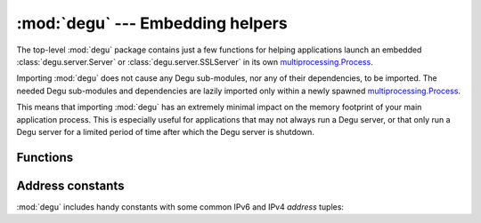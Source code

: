 :mod:`degu` --- Embedding helpers
=================================

.. module:: degu
   :synopsis: helper functions for embedding Degu in other applications

The top-level :mod:`degu` package contains just a few functions for helping
applications launch an embedded :class:`degu.server.Server` or
:class:`degu.server.SSLServer` in its own `multiprocessing.Process`_.

Importing :mod:`degu` does not cause any Degu sub-modules, nor any of their
dependencies, to be imported.  The needed Degu sub-modules and dependencies are
lazily imported only within a newly spawned `multiprocessing.Process`_.

This means that importing :mod:`degu` has an extremely minimal impact on the
memory footprint of your main application process.  This is especially useful
for applications that may not always run a Degu server, or that only run a Degu
server for a limited period of time after which the Degu server is shutdown.



Functions
---------

.. function:: start_server(address, build_func, *build_args)

    Start a :class:`degu.server.Server` in a new process.

    The return value is a ``(process, address)`` tuple.


.. function:: start_sslserver(sslconfig, address, build_func, *build_args)

    Start a :class:`degu.server.SSLServer` in a new process.

    The return value is a ``(process, address)`` tuple.



Address constants
-----------------

:mod:`degu` includes handy constants with some common IPv6 and IPv4 *address*
tuples:


.. data:: IPv6_LOOPBACK

    A 4-tuple with the IPv6 loopback-only *address*.

    >>> IPv6_LOOPBACK = ('::1', 0, 0, 0)


.. data:: IPv6_ANY

    A 4-tuple with the IPv6 any-IP *address*.

    >>> IPv6_ANY = ('::', 0, 0, 0)

    Note that this address does not allow you to accept connections from
    `link-local addresses`_.


.. data:: IPv4_LOOPBACK

    A 2-tuple with the IPv4 loopback-only *address*.

    >>> IPv4_LOOPBACK = ('127.0.0.1', 0)


.. data:: IPv4_ANY

    A 2-tuple with the IPv4 any-IP *address*.

    >>> IPv4_ANY = ('0.0.0.0', 0)



.. _`link-local addresses`: http://en.wikipedia.org/wiki/Link-local_address#IPv6
.. _`multiprocessing.Process`: https://docs.python.org/3/library/multiprocessing.html#multiprocessing.Process

